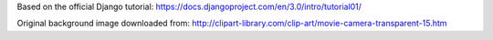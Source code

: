 Based on the official Django tutorial:
https://docs.djangoproject.com/en/3.0/intro/tutorial01/

Original background image downloaded from:
http://clipart-library.com/clip-art/movie-camera-transparent-15.htm
